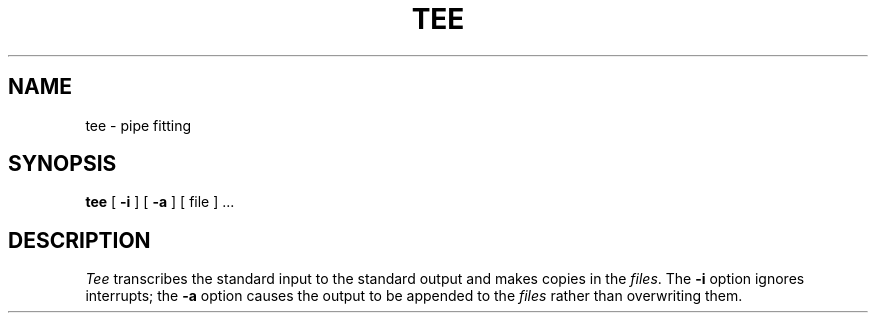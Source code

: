 .TH TEE 1 
.SH NAME
tee \- pipe fitting
.SH SYNOPSIS
.B tee
[
.B \-i
] [
.B \-a
]
[ file ] ...
.SH DESCRIPTION
.I Tee\^
transcribes the standard input to the standard
output and makes copies in the 
.IR files .
The
.B \-i
option
ignores interrupts;
the
.B \-a
option
causes the output to be appended to the
.I files\^
rather than overwriting them.
.\"	@(#)tee.1	1.2	
